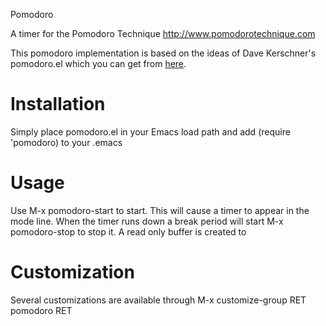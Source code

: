Pomodoro

A timer for the Pomodoro Technique
[[http://www.pomodorotechnique.com]]

This pomodoro implementation is based on the ideas of Dave Kerschner's
pomodoro.el which you can get from [[https://github.com/docgnome/pomodoro.el][here]].

* Installation
  Simply place pomodoro.el in your Emacs load path and add (require
  'pomodoro) to your .emacs

* Usage
  Use M-x pomodoro-start to start. This will cause a timer to appear
  in the mode line. When the timer runs down a break period will start
  M-x pomodoro-stop to stop it. A read only buffer is created to

* Customization
  Several customizations are available through M-x customize-group RET
  pomodoro RET
